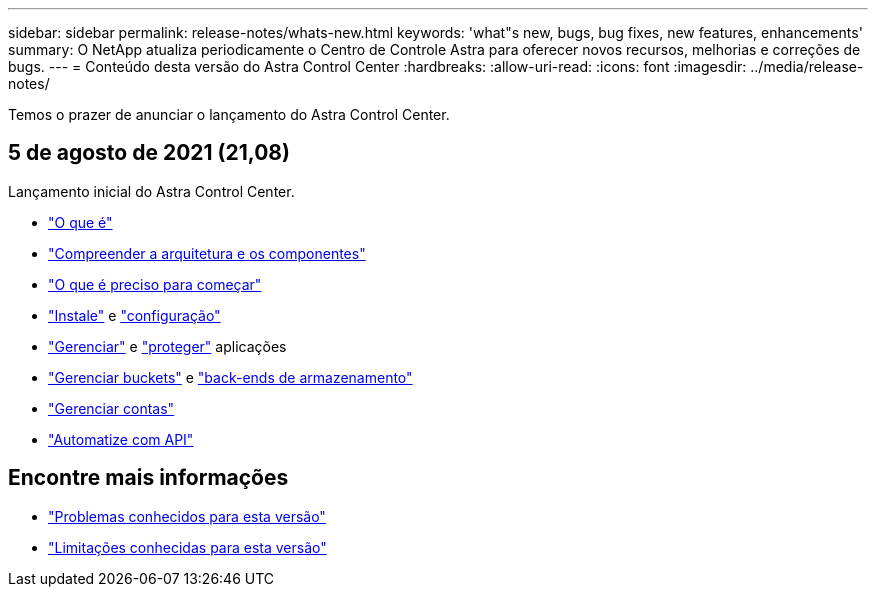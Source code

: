 ---
sidebar: sidebar 
permalink: release-notes/whats-new.html 
keywords: 'what"s new, bugs, bug fixes, new features, enhancements' 
summary: O NetApp atualiza periodicamente o Centro de Controle Astra para oferecer novos recursos, melhorias e correções de bugs. 
---
= Conteúdo desta versão do Astra Control Center
:hardbreaks:
:allow-uri-read: 
:icons: font
:imagesdir: ../media/release-notes/


Temos o prazer de anunciar o lançamento do Astra Control Center.



== 5 de agosto de 2021 (21,08)

Lançamento inicial do Astra Control Center.

* link:../concepts/intro.html["O que é"]
* link:../concepts/architecture.html["Compreender a arquitetura e os componentes"]
* link:../get-started/requirements.html["O que é preciso para começar"]
* link:../get-started/install_acc.html["Instale"] e link:../get-started/setup_overview.html["configuração"]
* link:../use/manage-apps.html["Gerenciar"] e link:../use/protect-apps.html["proteger"] aplicações
* link:../use/manage-buckets.html["Gerenciar buckets"] e link:../use/manage-backend.html["back-ends de armazenamento"]
* link:../use/manage-users.html["Gerenciar contas"]
* link:../rest-api/api-intro.html["Automatize com API"]




== Encontre mais informações

* link:../release-notes/known-issues.html["Problemas conhecidos para esta versão"]
* link:../release-notes/known-limitations.html["Limitações conhecidas para esta versão"]

